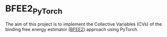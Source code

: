 * BFEE2_PyTorch
  The aim of this project is to implement the Collective Variables (CVs) of the binding free energy estimator ([[https://github.com/fhh2626/BFEE2/tree/main][BFEE2]]) approach using PyTorch.


